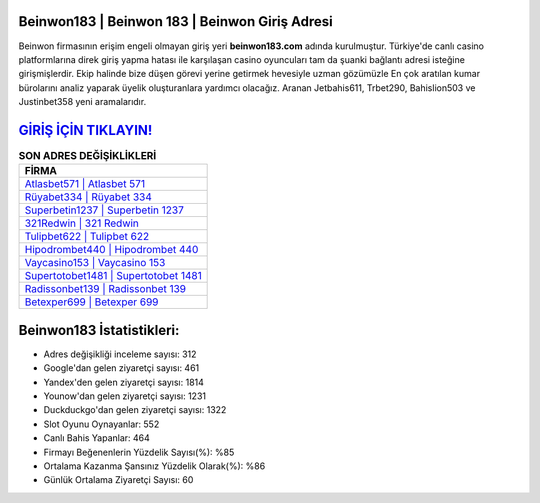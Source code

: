 ﻿Beinwon183 | Beinwon 183 | Beinwon Giriş Adresi
===================================

.. image:: images/beinwon-giris.jpg
   :width: 600
   
Beinwon firmasının erişim engeli olmayan giriş yeri **beinwon183.com** adında kurulmuştur. Türkiye'de canlı casino platformlarına direk giriş yapma hatası ile karşılaşan casino oyuncuları tam da şuanki bağlantı adresi isteğine girişmişlerdir. Ekip halinde bize düşen görevi yerine getirmek hevesiyle uzman gözümüzle En çok aratılan kumar bürolarını analiz yaparak üyelik oluşturanlara yardımcı olacağız. Aranan Jetbahis611, Trbet290, Bahislion503 ve Justinbet358 yeni aramalarıdır.

`GİRİŞ İÇİN TIKLAYIN! <https://uclck.me/gonow>`_
==============

.. list-table:: **SON ADRES DEĞİŞİKLİKLERİ**
   :widths: 100
   :header-rows: 1

   * - FİRMA
   * - `Atlasbet571 | Atlasbet 571 <atlasbet571-atlasbet-571-atlasbet-giris-adresi.html>`_
   * - `Rüyabet334 | Rüyabet 334 <ruyabet334-ruyabet-334-ruyabet-giris-adresi.html>`_
   * - `Superbetin1237 | Superbetin 1237 <superbetin1237-superbetin-1237-superbetin-giris-adresi.html>`_	 
   * - `321Redwin | 321 Redwin <321redwin-321-redwin-redwin-giris-adresi.html>`_	 
   * - `Tulipbet622 | Tulipbet 622 <tulipbet622-tulipbet-622-tulipbet-giris-adresi.html>`_ 
   * - `Hipodrombet440 | Hipodrombet 440 <hipodrombet440-hipodrombet-440-hipodrombet-giris-adresi.html>`_
   * - `Vaycasino153 | Vaycasino 153 <vaycasino153-vaycasino-153-vaycasino-giris-adresi.html>`_	 
   * - `Supertotobet1481 | Supertotobet 1481 <supertotobet1481-supertotobet-1481-supertotobet-giris-adresi.html>`_
   * - `Radissonbet139 | Radissonbet 139 <radissonbet139-radissonbet-139-radissonbet-giris-adresi.html>`_
   * - `Betexper699 | Betexper 699 <betexper699-betexper-699-betexper-giris-adresi.html>`_
	 
Beinwon183 İstatistikleri:
===================================	 
* Adres değişikliği inceleme sayısı: 312
* Google'dan gelen ziyaretçi sayısı: 461
* Yandex'den gelen ziyaretçi sayısı: 1814
* Younow'dan gelen ziyaretçi sayısı: 1231
* Duckduckgo'dan gelen ziyaretçi sayısı: 1322
* Slot Oyunu Oynayanlar: 552
* Canlı Bahis Yapanlar: 464
* Firmayı Beğenenlerin Yüzdelik Sayısı(%): %85
* Ortalama Kazanma Şansınız Yüzdelik Olarak(%): %86
* Günlük Ortalama Ziyaretçi Sayısı: 60
